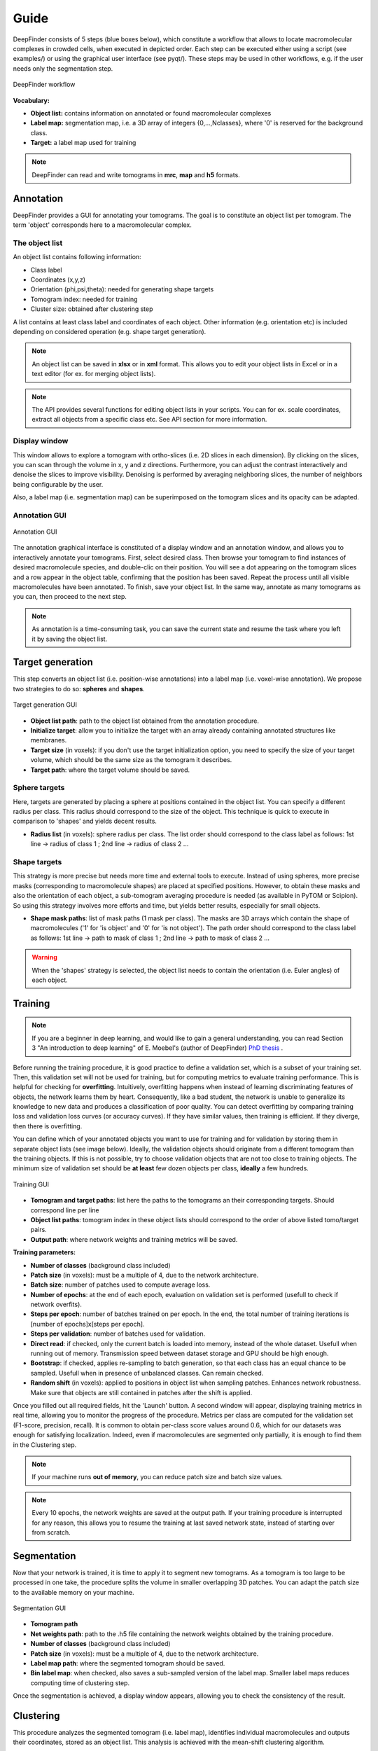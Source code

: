 .. _guide:

Guide
=====

DeepFinder consists of 5 steps (blue boxes below), which constitute a workflow that allows to locate macromolecular
complexes in crowded cells, when executed in depicted order. Each step can be executed either using a script (see examples/)
or using the graphical user interface (see pyqt/). These steps may be used in other workflows, e.g. if the user
needs only the segmentation step.

.. figure::  ../../images/deepfinder_workflow.png
   :align:   center

   DeepFinder workflow

**Vocabulary:**

* **Object list:** contains information on annotated or found macromolecular complexes
* **Label map:** segmentation map, i.e. a 3D array of integers {0,...,Nclasses}, where '0' is reserved for the background class.
* **Target:** a label map used for training

.. note::
   DeepFinder can read and write tomograms in **mrc**, **map** and **h5** formats.


Annotation
----------
DeepFinder provides a GUI for annotating your tomograms. The goal is to constitute an object list per tomogram.
The term 'object' corresponds here to a macromolecular complex.

The object list
+++++++++++++++
An object list contains following information:

* Class label
* Coordinates (x,y,z)
* Orientation (phi,psi,theta): needed for generating shape targets
* Tomogram index: needed for training
* Cluster size: obtained after clustering step

A list contains at least class label and coordinates of each object. Other information (e.g. orientation etc) is included
depending on considered operation (e.g. shape target generation).

.. note::
   An object list can be saved in **xlsx** or in **xml** format. This allows you to edit your object lists in Excel or in a text editor (for ex. for merging object lists).

.. note::
   The API provides several functions for editing object lists in your scripts. You can for ex. scale coordinates, extract all objects from a specific class etc. See API section for more information.

Display window
++++++++++++++
This window allows to explore a tomogram with ortho-slices (i.e. 2D slices in each dimension). By clicking on the slices,
you can scan through the volume in x, y and z directions. Furthermore, you can adjust the contrast interactively and
denoise the slices to improve visibility. Denoising is performed by averaging neighboring slices, the number of neighbors
being configurable by the user.

Also, a label map (i.e. segmentation map) can be superimposed on the tomogram slices and its opacity can be adapted.

Annotation GUI
+++++++++++++++++
.. figure::  ../../images/gui_annotation.png
   :align:   center

   Annotation GUI

The annotation graphical interface is constituted of a display window and an annotation window, and allows you to
interactively annotate your tomograms. First, select desired class. Then browse your tomogram to find instances of
desired macromolecule species, and double-clic on their position. You will see a dot appearing on the tomogram slices
and a row appear in the object table, confirming that the position has been saved. Repeat the process until all visible
macromolecules have been annotated. To finish, save your object list. In the same way, annotate as many tomograms as you
can, then proceed to the next step.

.. note::
   As annotation is a time-consuming task, you can save the current state and resume the task where you left it by
   saving the object list.


Target generation
-----------------

This step converts an object list (i.e. position-wise annotations) into a label map (i.e. voxel-wise annotation).
We propose two strategies to do so: **spheres** and **shapes**.

.. figure::  ../../images/gui_target_generation.png
   :align:   center
   :height:   400

   Target generation GUI

* **Object list path**: path to the object list obtained from the annotation procedure.
* **Initialize target**: allow you to initialize the target with an array already containing annotated structures like membranes.
* **Target size** (in voxels): if you don't use the target initialization option, you need to specify the size of your target volume, which should be the same size as the tomogram it describes.
* **Target path**: where the target volume should be saved.

Sphere targets
++++++++++++++
Here, targets are generated by placing a sphere at positions contained in the object list. You can specify a different
radius per class. This radius should correspond to the size of the object. This technique is quick to execute in comparison
to 'shapes' and yields decent results.

* **Radius list** (in voxels): sphere radius per class. The list order should correspond to the class label as follows: 1st line -> radius of class 1 ; 2nd line -> radius of class 2 ...


Shape targets
+++++++++++++
This strategy is more precise but needs more time and external tools to execute. Instead of using spheres, more precise
masks (corresponding to macromolecule shapes) are placed at specified positions. However, to obtain these masks and also
the orientation of each object, a sub-tomogram averaging procedure is needed (as available in PyTOM or Scipion).
So using this strategy involves more efforts and time, but yields better results, especially for small objects.

* **Shape mask paths**: list of mask paths (1 mask per class). The masks are 3D arrays which contain the shape of macromolecules ('1' for 'is object' and '0' for 'is not object'). The path order should correspond to the class label as follows: 1st line -> path to mask of class 1 ; 2nd line -> path to mask of class 2 ...

.. warning::
   When the 'shapes' strategy is selected, the object list needs to contain the orientation (i.e. Euler angles) of each object.

Training
--------
.. note::
   If you are a beginner in deep learning, and would like to gain a general understanding, you can read Section 3 "An introduction to deep learning" of E. Moebel's (author of DeepFinder) `PhD thesis <https://hal.inria.fr/tel-02153877>`_ .

Before running the training procedure, it is good practice to define a validation set, which is a subset of your training set.
Then, this validation set will not be used for training, but for computing metrics to evaluate training performance.
This is helpful for checking for **overfitting**.
Intuitively, overfitting happens when instead of learning discriminating features of objects,
the network learns them by heart. Consequently, like a bad student, the network is unable to generalize its knowledge to
new data and produces a classification of poor quality.
You can detect overfitting by comparing training loss and validation loss curves (or accuracy curves). If they have similar values, then training is efficient.
If they diverge, then there is overfitting.

You can define which of your annotated objects you want to use for training and for validation by storing them in separate
object lists (see image below). Ideally, the validation objects should originate from a different tomogram than the
training objects. If this is not possible, try to choose validation objects that are not too close to training
objects. The minimum size of validation set should be **at least** few dozen objects per class, **ideally** a few hundreds.



.. figure::  ../../images/gui_train.png
   :align:   center
   :height:   400

   Training GUI

* **Tomogram and target paths**: list here the paths to the tomograms an their corresponding targets. Should correspond line per line
* **Object list paths**: tomogram index in these object lists should correspond to the order of above listed tomo/target pairs.
* **Output path**: where network weights and training metrics will be saved.



**Training parameters:**

* **Number of classes** (background class included)
* **Patch size** (in voxels): must be a multiple of 4, due to the network architecture.
* **Batch size**: number of patches used to compute average loss.
* **Number of epochs**: at the end of each epoch, evaluation on validation set is performed (usefull to check if network overfits).
* **Steps per epoch**: number of batches trained on per epoch. In the end, the total number of training iterations is [number of epochs]x[steps per epoch].
* **Steps per validation**: number of batches used for validation.
* **Direct read**: if checked, only the current batch is loaded into memory, instead of the whole dataset. Usefull when running out of memory. Transmission speed between dataset storage and GPU should be high enough.
* **Bootstrap**: if checked, applies re-sampling to batch generation, so that each class has an equal chance to be sampled. Usefull when in presence of unbalanced classes. Can remain checked.
* **Random shift** (in voxels): applied to positions in object list when sampling patches. Enhances network robustness. Make sure that objects are still contained in patches after the shift is applied.

Once you filled out all required fields, hit the 'Launch' button. A second window will appear, displaying training metrics in real time,
allowing you to monitor the progress of the procedure. Metrics per class are computed for the validation set (F1-score, precision, recall).
It is common to obtain per-class score values around 0.6, which for our datasets was enough for satisfying localization.
Indeed, even if macromolecules are segmented only partially, it is enough to find them in the Clustering step.


.. note::
   If your machine runs **out of memory**, you can reduce patch size and batch size values.

.. note::
   Every 10 epochs, the network weights are saved at the output path. If your training procedure is interrupted for any reason,
   this allows you to resume the training at last saved network state, instead of starting over from scratch.


Segmentation
------------
Now that your network is trained, it is time to apply it to segment new tomograms. As a tomogram is too large to be
processed in one take, the procedure splits the volume in smaller overlapping 3D patches. You can adapt the patch size
to the available memory on your machine.

.. figure::  ../../images/gui_segment.png
   :align:   center

   Segmentation GUI

* **Tomogram path**
* **Net weights path**: path to the .h5 file containing the network weights obtained by the training procedure.
* **Number of classes** (background class included)
* **Patch size** (in voxels): must be a multiple of 4, due to the network architecture.
* **Label map path**: where the segmented tomogram should be saved.
* **Bin label map**: when checked, also saves a sub-sampled version of the label map. Smaller label maps reduces computing time of clustering step.

Once the segmentation is achieved, a display window appears, allowing you to check the consistency of the result.

Clustering
----------
This procedure analyzes the segmented tomogram (i.e. label map), identifies individual macromolecules and outputs
their coordinates, stored as an object list. This analysis is achieved with the mean-shift clustering algorithm.

.. figure::  ../../images/gui_cluster.png
   :align:   center
   :height:   400

   Clustering GUI

* **Label map path**: path to input label map.
* **Cluster radius** (in voxels): parameter for clustering algorithm. Corresponds to average object radius.
* **Object list path**: where the output object list should be saved.
